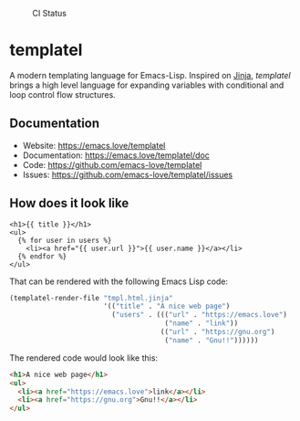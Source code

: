 #+CAPTION: CI Status
#+NAME:    CI
[[https://github.com/clarete/templatel/workflows/CI/badge.svg]]

#+CAPTION: Melpa
#+NAME:    Melpa
[[https://melpa.org/#/templatel][file:https://melpa.org/packages/templatel-badge.svg]]

* templatel

  A modern templating language for Emacs-Lisp.  Inspired on [[https://github.com/pallets/jinja/][Jinja]],
  /templatel/ brings a high level language for expanding variables
  with conditional and loop control flow structures.

** Documentation

   * Website: https://emacs.love/templatel
   * Documentation: https://emacs.love/templatel/doc
   * Code: https://github.com/emacs-love/templatel
   * Issues: https://github.com/emacs-love/templatel/issues

** How does it look like

   #+begin_src jinja
   <h1>{{ title }}</h1>
   <ul>
     {% for user in users %}
       <li><a href="{{ user.url }}">{{ user.name }}</a></li>
     {% endfor %}
   </ul>
   #+end_src

   That can be rendered with the following Emacs Lisp code:

   #+begin_src emacs-lisp
   (templatel-render-file "tmpl.html.jinja"
                          '(("title" . "A nice web page")
                            ("users" . ((("url" . "https://emacs.love")
                                         ("name" . "link"))
                                        (("url" . "https://gnu.org")
                                         ("name" . "Gnu!!"))))))
   #+end_src

   The rendered code would look like this:

   #+begin_src html
   <h1>A nice web page</h1>
   <ul>
     <li><a href="https://emacs.love">link</a></li>
     <li><a href="https://gnu.org">Gnu!!</a></li>
   </ul>
   #+end_src
